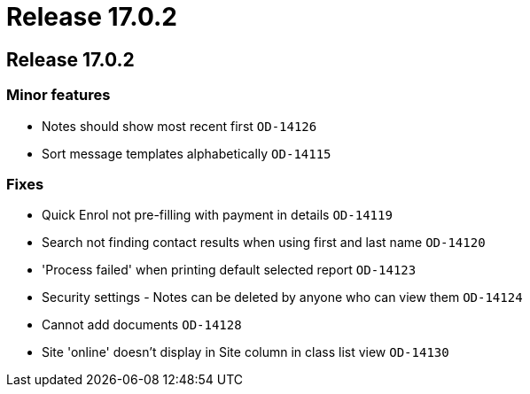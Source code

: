 = Release 17.0.2

== Release 17.0.2

=== Minor features

* Notes should show most recent first `OD-14126`
* Sort message templates alphabetically `OD-14115`

=== Fixes

* Quick Enrol not pre-filling with payment in details `OD-14119`
* Search not finding contact results when using first and last name
`OD-14120`
* 'Process failed' when printing default selected report `OD-14123`
* Security settings - Notes can be deleted by anyone who can view them
`OD-14124`
* Cannot add documents `OD-14128`
* Site 'online' doesn't display in Site column in class list view
`OD-14130`
